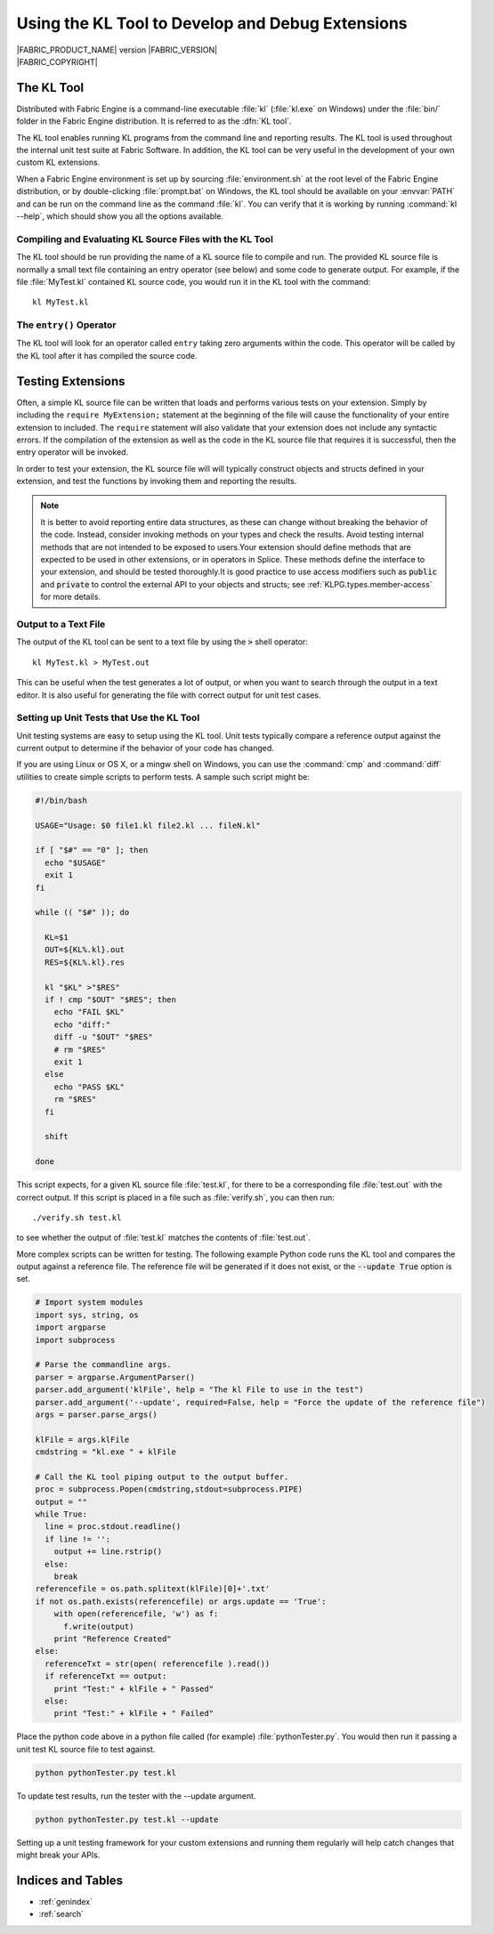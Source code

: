 .. _KLTOOLGUIDE:

Using the KL Tool to Develop and Debug Extensions
=================================================

.. image:: /images/FE_logo_345_60.*
   :width: 345px
   :height: 60px

| |FABRIC_PRODUCT_NAME| version |FABRIC_VERSION|
| |FABRIC_COPYRIGHT|


The KL Tool
-----------

Distributed with Fabric Engine is a command-line executable :file:`kl`
(:file:`kl.exe` on Windows) under the :file:`bin/` folder in the Fabric
Engine distribution.  It is referred to as the :dfn:`KL tool`.

The KL tool enables running KL programs from the command line and reporting
results. The KL tool is used throughout the internal unit test suite at
Fabric Software. In addition, the KL tool can be very useful in the
development of your own custom KL extensions.

When a Fabric Engine environment is set up by sourcing :file:`environment.sh`
at the root level of the Fabric Engine distribution, or by double-clicking
:file:`prompt.bat` on Windows, the KL tool should be available on your
:envvar:`PATH` and can be run on the command line as the command :file:`kl`.
You can verify that it is working by running :command:`kl --help`, which
should show you all the options available.

Compiling and Evaluating KL Source Files with the KL Tool
~~~~~~~~~~~~~~~~~~~~~~~~~~~~~~~~~~~~~~~~~~~~~~~~~~~~~~~~~

The KL tool should be run providing the name of a KL source file to compile
and run. The provided KL source file is normally a small text file containing
an entry operator (see below) and some code to generate output. For example,
if the file :file:`MyTest.kl` contained KL source code, you would run it in
the KL tool with the command::

  kl MyTest.kl


The ``entry()`` Operator
~~~~~~~~~~~~~~~~~~~~~~~~

The KL tool will look for an operator called ``entry`` taking zero arguments
within the code. This operator will be called by the KL tool after it
has compiled the source code.

.. kl-example::

  operator entry() {
    report("Hello World");
  }

Testing Extensions
------------------

Often, a simple KL source file can be written that loads and performs various
tests on your extension. Simply by including the ``require MyExtension;``
statement at the beginning of the file will cause the functionality of your
entire extension to included. The ``require`` statement will also validate
that your extension does not include any syntactic errors. If the compilation
of the extension as well as the code in the KL source file that requires it is
successful, then the entry operator will be invoked.

In order to test your extension, the KL source file will will typically
construct objects and structs defined in your extension, and test the
functions by invoking them and reporting the results.

.. note::

  It is better to avoid reporting entire data structures, as these can change
  without breaking the behavior of the code. Instead, consider invoking
  methods on your types and check the results. Avoid testing internal methods
  that are not intended to be exposed to users.Your extension should define
  methods that are expected to be used in other extensions, or in operators in
  Splice. These methods define the interface to your extension, and should be
  tested thoroughly.It is good practice to use access modifiers such as
  :code:`public` and :code:`private` to control the external API to your
  objects and structs; see :ref:`KLPG.types.member-access` for more details.

.. kl-example:: A Simple Test in KL

  require Math;

  operator entry() {
    Mat33 mat33 = Quat(Euler(0.0, HALF_PI, 0.0, RotationOrder('zyx'))).toMat33();
    report(mat33);
  }

Output to a Text File
~~~~~~~~~~~~~~~~~~~~~~~~~~~

The output of the KL tool can be sent to a text file by using the :code:`>`
shell operator::

  kl MyTest.kl > MyTest.out

This can be useful when the test generates a lot of output, or when you want
to search through the output in a text editor.  It is also useful for 
generating the file with correct output for unit test cases.

Setting up Unit Tests that Use the KL Tool
~~~~~~~~~~~~~~~~~~~~~~~~~~~~~~~~~~~~~~~~~~

Unit testing systems are easy to setup using the KL tool. Unit tests typically
compare a reference output against the current output to determine if the
behavior of your code has changed.

If you are using Linux or OS X, or a mingw shell on Windows, you can use the
:command:`cmp` and :command:`diff` utilities to create simple scripts to
perform tests.  A sample such script might be:

.. code:: bash

  #!/bin/bash

  USAGE="Usage: $0 file1.kl file2.kl ... fileN.kl"

  if [ "$#" == "0" ]; then
    echo "$USAGE"
    exit 1
  fi

  while (( "$#" )); do

    KL=$1
    OUT=${KL%.kl}.out
    RES=${KL%.kl}.res

    kl "$KL" >"$RES"
    if ! cmp "$OUT" "$RES"; then
      echo "FAIL $KL"
      echo "diff:"
      diff -u "$OUT" "$RES"
      # rm "$RES"
      exit 1
    else
      echo "PASS $KL"
      rm "$RES"
    fi

    shift

  done

This script expects, for a given KL source file :file:`test.kl`, for there
to be a corresponding file :file:`test.out` with the correct output.  If
this script is placed in a file such as :file:`verify.sh`, you can then run::

  ./verify.sh test.kl

to see whether the output of :file:`test.kl` matches the contents of
:file:`test.out`.

More complex scripts can be written for testing.  The following example Python
code runs the KL tool and compares the output against a reference file. The
reference file will be generated if it does not exist, or the :code:`--update
True` option is set.

.. code:: python

  # Import system modules
  import sys, string, os
  import argparse
  import subprocess

  # Parse the commandline args.
  parser = argparse.ArgumentParser()
  parser.add_argument('klFile', help = "The kl File to use in the test")
  parser.add_argument('--update', required=False, help = "Force the update of the reference file")
  args = parser.parse_args()

  klFile = args.klFile
  cmdstring = "kl.exe " + klFile

  # Call the KL tool piping output to the output buffer. 
  proc = subprocess.Popen(cmdstring,stdout=subprocess.PIPE)
  output = ""
  while True:
    line = proc.stdout.readline()
    if line != '':
      output += line.rstrip()
    else:
      break
  referencefile = os.path.splitext(klFile)[0]+'.txt'
  if not os.path.exists(referencefile) or args.update == 'True':
      with open(referencefile, 'w') as f:
        f.write(output)
      print "Reference Created"
  else:
    referenceTxt = str(open( referencefile ).read())
    if referenceTxt == output:
      print "Test:" + klFile + " Passed"
    else:
      print "Test:" + klFile + " Failed"


Place the python code above in a python file called (for example)
:file:`pythonTester.py`. You would then run it passing a unit test KL source
file to test against.

.. code::

  python pythonTester.py test.kl

To update test results, run the tester with the --update argument.

.. code::

  python pythonTester.py test.kl --update

Setting up a unit testing framework for your custom extensions and running
them regularly will help catch changes that might break your APIs.

Indices and Tables
---------------------

* :ref:`genindex`
* :ref:`search`
